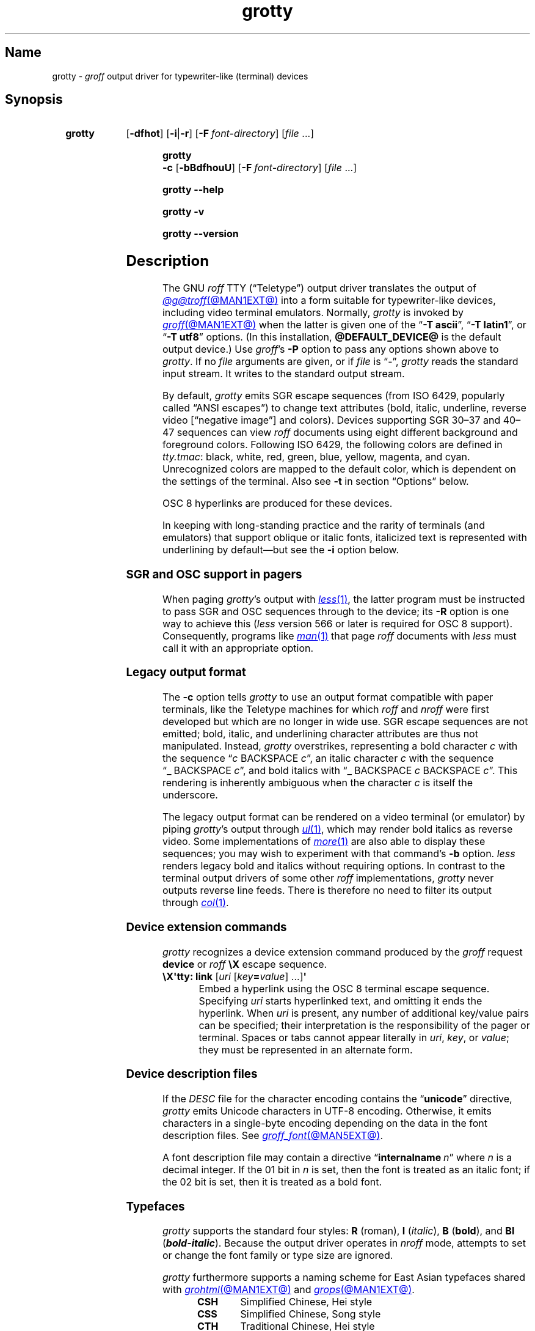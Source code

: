 .TH grotty @MAN1EXT@ "@MDATE@" "groff @VERSION@"
.SH Name
grotty \-
.I groff
output driver for typewriter-like (terminal) devices
.
.
.\" ====================================================================
.\" Legal Terms
.\" ====================================================================
.\"
.\" Copyright (C) 1989-2025 Free Software Foundation, Inc.
.\"
.\" Permission is granted to make and distribute verbatim copies of this
.\" manual provided the copyright notice and this permission notice are
.\" preserved on all copies.
.\"
.\" Permission is granted to copy and distribute modified versions of
.\" this manual under the conditions for verbatim copying, provided that
.\" the entire resulting derived work is distributed under the terms of
.\" a permission notice identical to this one.
.\"
.\" Permission is granted to copy and distribute translations of this
.\" manual into another language, under the above conditions for
.\" modified versions, except that this permission notice may be
.\" included in translations approved by the Free Software Foundation
.\" instead of in the original English.
.
.
.\" Save and disable compatibility mode (for, e.g., Solaris 10/11).
.do nr *groff_grotty_1_man_C \n[.cp]
.cp 0
.
.\" Define fallback for groff 1.23's MR macro if the system lacks it.
.nr do-fallback 0
.if !\n(.f           .nr do-fallback 1 \" mandoc
.if  \n(.g .if !d MR .nr do-fallback 1 \" older groff
.if !\n(.g           .nr do-fallback 1 \" non-groff *roff
.if \n[do-fallback]  \{\
.  de MR
.    ie \\n(.$=1 \
.      I \%\\$1
.    el \
.      IR \%\\$1 (\\$2)\\$3
.  .
.\}
.rr do-fallback
.
.
.\" ====================================================================
.SH Synopsis
.\" ====================================================================
.
.SY grotty
.RB [ \-dfhot ]
.RB [ \-i \||\| \-r ]
.RB [ \-F\~\c
.IR font-directory ]
.RI [ file\~ .\|.\|.]
.YS
.
.
.P
.SY "grotty \-c"
.RB [ \-bBdfhouU ]
.RB [ \-F\~\c
.IR font-directory ]
.RI [ file\~ .\|.\|.]
.YS
.
.
.P
.SY grotty
.B \-\-help
.YS
.
.
.P
.SY grotty
.B \-v
.YS
.
.SY grotty
.B \%\-\-version
.YS
.
.
.\" ====================================================================
.SH Description
.\" ====================================================================
.
The GNU
.I roff
TTY
(\[lq]Teletype\[rq])
output driver translates the output of
.MR @g@troff @MAN1EXT@
into a form suitable for typewriter-like devices,
including video terminal emulators.
.
Normally,
.I grotty
is invoked by
.MR groff @MAN1EXT@
when the latter is given one of the
.RB \[lq] \-T\~ascii \[rq],
.RB \[lq] \-T\~latin1 \[rq],
or
.RB \[lq] \-T\~utf8 \[rq]
options.
.
(In this installation,
.B @DEFAULT_DEVICE@
is the default output device.)
.
Use
.IR groff 's
.B \-P
option to pass any options shown above to
.IR grotty .
.
If no
.I file
arguments are given,
or if
.I file
is \[lq]\-\[rq],
.I grotty
reads the standard input stream.
.
It writes to the standard output stream.
.
.
.P
By default,
.I grotty
emits SGR escape sequences
(from ISO\~6429,
popularly called \[lq]ANSI escapes\[rq])
to change text attributes
(bold,
italic,
underline,
reverse video
.\" ECMA-48, 2nd edition (1979) calls it "negative image".
[\[lq]negative image\[rq]]
and colors).
.
Devices supporting
SGR 30\[en]37 and 40\[en]47 sequences can view
.I roff
documents using eight different background and foreground colors.
.
Following ISO\~6429,
the following colors are defined in
.IR tty.tmac :
black,
white,
red,
green,
blue,
yellow,
magenta,
and cyan.
.
Unrecognized colors are mapped to the default color,
which is dependent on the settings of the terminal.
.
Also see
.B \-t
in section \[lq]Options\[rq] below.
.
.
.P
OSC\~8 hyperlinks are produced for these devices.
.
.
.P
In keeping with long-standing practice and the rarity of terminals
(and emulators)
that support oblique or italic fonts,
italicized text is represented with underlining by default\[em]but see
the
.B \-i
option below.
.
.
.\" ====================================================================
.SS "SGR and OSC support in pagers"
.\" ====================================================================
.
When paging
.IR grotty 's
output with
.MR less 1 ,
the latter program must be instructed to pass SGR and OSC sequences
through to the device;
its
.B \-R
option is one way to achieve this
.RI ( less
version 566 or later is required for OSC\~8 support).
.
Consequently,
programs like
.MR man 1
that page
.I roff
documents with
.I less
must call it with an appropriate option.
.
.
.\" ====================================================================
.SS "Legacy output format"
.\" ====================================================================
.
The
.B \-c
option tells
.I grotty
to use an output format compatible with paper terminals,
like the Teletype machines for which
.I roff
and
.I nroff
were first developed but which are no longer in wide use.
.
SGR escape sequences are not emitted;
bold,
italic,
and underlining character attributes are thus not manipulated.
.
Instead,
.I grotty
overstrikes,
representing a bold character
.I c
with the sequence
.RI \[lq] c\~\c
BACKSPACE\~\c
.IR c \[rq],
an italic character
.I c
with the sequence
.RB \[lq] _\~\c
BACKSPACE\~\c
.IR c \[rq],
and bold italics with
.RB \[lq] _\~\c
BACKSPACE\~\c
.I c
BACKSPACE\~\c
.IR c \[rq].
.
This rendering is inherently ambiguous when the character
.I c
is itself the underscore.
.
.
.P
The legacy output format can be rendered on a video terminal
(or emulator)
by piping
.IR grotty 's
output through
.MR ul 1 ,
.\" from bsdmainutils 11.1.2+b1 (on Debian Buster)
which may render bold italics as reverse video.
.
.\" 'more' from util-linux 2.33.1 (on Debian Buster) neither renders
.\" double-struck characters as bold nor supports -b, but does render
.\" SGR sequences (including color) with no flags required.
Some implementations of
.MR more 1
are also able to display these sequences;
you may wish to experiment with that command's
.B \-b
option.
.
.\" Version 487 of...
.I less
renders legacy bold and italics without requiring options.
.
In contrast to the terminal output drivers of some other
.I roff
implementations,
.I grotty
never outputs reverse line feeds.
.
There is therefore no need to filter its output through
.MR col 1 .
.
.
.\" ====================================================================
.SS "Device extension commands"
.\" ====================================================================
.
.I grotty
recognizes a device extension command produced by the
.I groff
request
.B \%device
or
.I roff
.B \[rs]X
escape sequence.
.
.
.TP
.BR "\[rs]X\[aq]tty: link " [\c
.IR uri \~[ key\c
.BI = value\c
] \|.\|.\|.\|]\c
.B \[aq]
.
Embed a hyperlink using the OSC 8 terminal escape sequence.
.
Specifying
.I uri
starts hyperlinked text,
and omitting it ends the hyperlink.
.
When
.I uri
is present,
any number of additional key/value pairs can be specified;
their interpretation is the responsibility of the pager or terminal.
.
Spaces or tabs cannot appear literally in
.IR uri ,
.IR key ,
or
.IR value ;
they must be represented in an alternate form.
.
.
.\" ====================================================================
.SS "Device description files"
.\" ====================================================================
.
If the
.I DESC
file for the character encoding contains the
.RB \[lq] unicode \[rq]
directive,
.I grotty
emits Unicode characters in UTF-8 encoding.
.
Otherwise,
it emits characters in a single-byte encoding depending on the data in
the font description files.
.
See
.MR groff_font @MAN5EXT@ .
.
.
.P
A font description file may contain a directive
.RB \[lq] internalname\~\c
.IR n \[rq]
where
.I n
is a decimal integer.
.
If the 01 bit in
.I n
is set,
then the font is treated as an italic font;
if the 02 bit is set,
then it is treated as a bold font.
.
.\" The following seems to say nothing that is not true of font
.\" description files in general; if so, it belongs in groff_font(5).
.\"The code field in the font description field gives the code which is
.\"used to output the character.
.\".
.\"This code can also be used in the
.\".I groff
.\".B \[rs]N
.\"escape sequence in a document.
.
.
.\" ====================================================================
.SS Typefaces
.\" ====================================================================
.
.I grotty
supports the standard four styles:
.B R
(roman),
.B I
.RI ( italic ),
.B B
.RB ( bold ),
and
.B BI
(\f[BI]bold-italic\f[]).
.
Because the output driver operates in
.I nroff
mode,
attempts to set or change the font family or type size are ignored.
.
.
.P
.I grotty
furthermore supports a naming scheme for East Asian typefaces
shared with
.MR grohtml @MAN1EXT@
and
.MR grops @MAN1EXT@ .
.
.
.RS
.TP
.B CSH
Simplified Chinese,
Hei style
.
.TQ
.B CSS
Simplified Chinese,
Song style
.
.TQ
.B CTH
Traditional Chinese,
Hei style
.
.TQ
.B CTS
Traditional Chinese,
Song style
.
.TQ
.B JPG
Japanese,
Gothic style
.
.TQ
.B JPM
Japanese,
Mincho style
.
.TQ
.B KOG
Korean,
Gothic style
.
.TQ
.B KOM
Korean,
Mincho style
.RE
.
.
.
.\" ====================================================================
.SH Options
.\" ====================================================================
.
.B \-\-help
displays a usage message,
while
.B \-v
and
.B \%\-\-version
show version information;
all exit afterward.
.
.
.TP 8n \" "-F dir" + 2n
.B \-b
Suppress the use of overstriking for bold characters in legacy output
format.
.
.
.TP
.B \-B
Use only overstriking for bold-italic characters in legacy output
format.
.
.
.TP
.B \-c
Use
.IR grotty 's
legacy output format
(see subsection \[lq]Legacy output format\[rq] above).
.
SGR and OSC escape sequences are not emitted.
.
.
.TP
.B \-d
Ignore all
.B \[rs]D
drawing escape sequences in the input.
.
By default,
.I grotty
renders
.BR \[rs]D\[aq]l \|.\|.\|.\& \[aq]
escape sequences that have at least one zero argument
(and so are either horizontal or vertical)
using Unicode box drawing characters
(for the
.B utf8
device)
or the
.BR \- ,
.BR | ,
and
.B +
characters
(for all other devices).
.
.I grotty
handles
.BR \[rs]D\[aq]p \|.\|.\|.\& \[aq]
escape sequences that consist entirely of horizontal and vertical
lines similarly.
.
.
.TP
.B \-f
Emit a form feed at the end of each page having no output on its last
line.
.
.
.TP
.BI \-F\~ dir
Prepend directory
.RI dir /dev name
to the search path for font and device description files;
.I name
describes the output device's character encoding,
one of
.BR ascii ,
.BR latin1 ,
or
.BR utf8 .
.
.
.TP
.B \-h
Use literal horizontal tab characters in the output.
.
Tabs are assumed to be set every 8 columns.
.
.
.TP
.B \-i
Render oblique-styled fonts
.RB ( I
and
.BR BI )
with the SGR attribute for italic text
rather than underlined text.
.
Many terminals don't support this attribute;
however,
.MR xterm 1 ,
since patch\~#314 (2014-12-28),
does.
.
Ignored if
.B \-c
is also specified.
.
.
.TP
.B \-o
Suppress overstriking
(other than for bold and/or underlined characters when the legacy output
format is in use).
.
.
.TP
.B \-r
Render oblique-styled fonts
.RB ( I
and
.BR BI )
with the SGR attribute for reverse video text
rather than underlined text.
.
Ignored if
.B \-c
or
.B \-i
is also specified.
.
.
.TP
.B \-t
Assume that the output device supports
SGR\~38 and 48 escape sequences,
which permit specification
of character cell foreground and background colors
in the RGB color space
with 8 bits per channel.
.
.
.TP
.B \-u
Suppress the use of underlining for italic characters in legacy output
format.
.
.
.TP
.B \-U
Use only underlining for bold-italic characters in legacy output format.
.
.
.\" ====================================================================
.SH "Exit status"
.\" ====================================================================
.
.I \%grotty
exits with
.RB status\~ 0
on successful operation,
.RB status\~ 2
if the program cannot interpret its command-line arguments,
and
.RB status\~ 1
if it encounters an error during operation.
.
.
.\" ====================================================================
.SH Environment
.\" ====================================================================
.
.TP
.I GROFF_FONT_PATH
A list of directories in which to seek the selected output device's
directory of device and font description files.
.
See
.MR @g@troff @MAN1EXT@
and
.MR groff_font @MAN5EXT@ .
.
.
.TP
.I GROFF_NO_SGR
If set,
.IR grotty 's
legacy output format is used just as if the
.B \-c
option were specified;
see subsection \[lq]Legacy output format\[rq] above.
.
.
.br
.ne 3v \" Keep section heading and paragraph tag together.
.\" ====================================================================
.SH Files
.\" ====================================================================
.
.TP
.I @FONTDIR@/\:\%devascii/\:DESC
describes the
.B ascii
output device.
.
.
.TP
.IR @FONTDIR@/\:\%devascii/ F
describes the font known
.RI as\~ F
on device
.BR ascii .
.
.
.TP
.I @FONTDIR@/\:\%devlatin1/\:DESC
describes the
.B latin1
output device.
.
.
.TP
.IR @FONTDIR@/\:\%devlatin1/ F
describes the font known
.RI as\~ F
on device
.BR latin1 .
.
.
.TP
.I @FONTDIR@/\:\%devutf8/\:DESC
describes the
.B utf8
output device.
.
.
.TP
.IR @FONTDIR@/\:\%devutf8/ F
describes the font known
.RI as\~ F
on device
.BR utf8 .
.
.
.TP
.I @MACRODIR@/\:tty\:.tmac
defines macros for use with the
.BR ascii ,
.BR latin1 ,
and
.B utf8
output devices.
.
It is automatically loaded by
.I troffrc
when any of those output devices is selected.
.
.
.TP
.I @MACRODIR@/\:tty\-char\:.tmac
defines fallback characters for use with
.I grotty.
.
See
.MR @g@nroff @MAN1EXT@ .
.
.
.\" ====================================================================
.SH Limitations
.\" ====================================================================
.
.I grotty
is intended only for simple documents.
.
.
.IP \[bu] 3n
There is no support for fractional horizontal or vertical motions.
.
.
.IP \[bu]
.I roff
.B \[rs]D
escape sequences producing anything other than horizontal and vertical
lines are not supported.
.
.
.IP \[bu]
Color handling differs from other output drivers.
.
The
.I groff
requests and escape sequences that set the stroke and fill colors
instead set the foreground and background character cell colors,
respectively.
.
.
.P
The
.B \[rs]l
and
.B \[rs]L
escape sequences on one hand,
and the
.B \[rs]D\[aq]l\[aq]
line-drawing escape sequence on the other,
make different compromises due to the first two factors.
.
Specifically,
(1)
.B \[rs]l
draws horizontal lines with underscore characters;
.B \[rs]D\[aq]l\[aq]
uses ACS or Unicode line-drawing characters if possible,
and hyphen-minus signs if not.
.
(2)
.B \[rs]D\[aq]l\[aq]
draws vertical lines an extra character cell high,
and horizontal lines an extra cell to the right.
.
.I grotty
does this to detect intersecting lines so that it can replace them with
glyphs of appropriate appearance
(like \[lq]+\[rq]).
.
Observe the difference below.
.
.
.P
The input
.
.
.P
.RS
.EX
Hello,\[rs]L\[aq]1v\[aq]
world.\[rs]l\[aq]1n\[aq]
\&.sp 2v
Hello,\[rs]D\[aq]l 0 1v\[aq]
world.\[rs]D\[aq]l 1n 0\[aq]
\&.pl \[rs]n(nlu \[rs]" truncate page for convenience
.EE
.RE
.
.
.P
rendered with
.RB \[lq] "nroff \-T ascii" \[rq]
produces the following output.
.
.
.br
.ne 5v
.P
.RS
.EX
Hello,
      | world._
\&
Hello,|
      |world.\-\-
.EE
.RE
.
.
.br
.ne 6v
.\" ====================================================================
.SH Examples
.\" ====================================================================
.
The following
.I groff
document exercises several features for which output device support
varies:
(1)\~bold style;
(2)\~italic (underline) style;
(3)\~bold-italic style;
(4)\~character composition by overstriking (\[lq]co\[:o]perate\[rq]);
(5)\~foreground color;
(6)\~background color;
and
(7)\~horizontal and vertical line drawing.
.
.
.P
.RS
.EX
You might see \ef[B]bold\ef[] and \ef[I]italic\ef[].
Some people see \ef[BI]both at once\ef[].
If the output device does (not) co\ez\e[ad]operate,
you might see \em[red]red\em[].
Black on cyan can have a \eM[cyan]\em[black]prominent\em[]\eM[]
\eD\[aq]l 1i 0\[aq]\eD\[aq]l 0 2i\[aq]\eD\[aq]l 1i 0\[aq] look.
\&.\e" If in nroff mode, end page now.
\&.if n .pl \en[nl]u
.EE
.RE
.
.
.P
Given the foregoing input,
compare and contrast the output of the following.
.
.
.P
.RS
.EX
$ \c
.B groff \-T ascii \c
.I file
$ \c
.B groff \-T utf8 \-P \-i \c
.I file
$ \c
.B groff \-T utf8 \-P \-c \c
.I file \c
.B | ul
.EE
.RE
.
.
.\" ====================================================================
.SH "See also"
.\" ====================================================================
.
.UR http://\:www\:.ecma\-international\:.org/\:publications/\:files/\:\
ECMA\-ST/\:\%Ecma\-048\:.pdf
\[lq]Control Functions for Coded Character Sets\[rq]
(ECMA-48)
5th\~edition,
\%Ecma International,
June 1991.
.UE
.
A gratis version of ISO\~6429,
this document includes a normative description of SGR escape sequences.
.
.
.P
.UR https://\:gist\:.github\:.com/\:egmontkob/\:\
eb114294\:efbcd5ad\:b1944c9f\:3cb5feda
\[lq]Hyperlinks in Terminal Emulators\[rq]
.UE ,
Egmont Koblinger.
.
.
.P
.MR groff @MAN1EXT@ ,
.MR @g@troff @MAN1EXT@ ,
.MR groff_out @MAN5EXT@ ,
.MR groff_font @MAN5EXT@ ,
.MR groff_char @MAN7EXT@ ,
.MR ul 1 ,
.MR more 1 ,
.MR less 1 ,
.MR man 1
.
.
.\" Restore compatibility mode (for, e.g., Solaris 10/11).
.cp \n[*groff_grotty_1_man_C]
.do rr *groff_grotty_1_man_C
.
.
.\" Local Variables:
.\" fill-column: 72
.\" mode: nroff
.\" End:
.\" vim: set filetype=groff textwidth=72:
